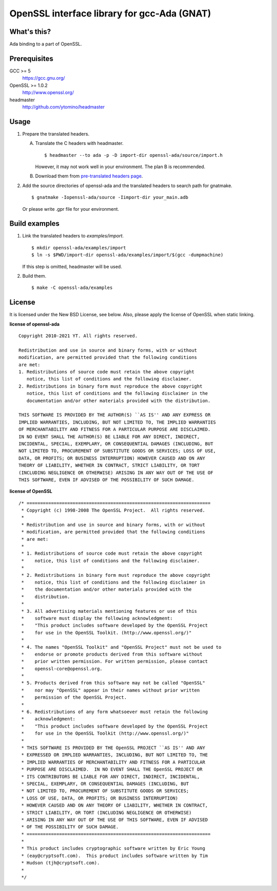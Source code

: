 OpenSSL interface library for gcc-Ada (GNAT)
============================================

What's this?
------------

Ada binding to a part of OpenSSL.

Prerequisites
-------------

GCC >= 5
 https://gcc.gnu.org/
OpenSSL >= 1.0.2
 http://www.openssl.org/
headmaster
  http://github.com/ytomino/headmaster

Usage
-----

1. Prepare the translated headers.

   A. Translate the C headers with headmaster. ::

       $ headmaster --to ada -p -D import-dir openssl-ada/source/import.h
      
      However, it may not work well in your environment.
      The plan B is recommended.

   B. Download them from `pre-translated headers page`_.

2. Add the source directories of openssl-ada and the translated headers
   to search path for gnatmake. ::

    $ gnatmake -Iopenssl-ada/source -Iimport-dir your_main.adb
   
   Or please write .gpr file for your environment.

Build examples
--------------

1. Link the translated headers to `examples/import`. ::

    $ mkdir openssl-ada/examples/import
    $ ln -s $PWD/import-dir openssl-ada/examples/import/$(gcc -dumpmachine)
   
   If this step is omitted, headmaster will be used.

2. Build them. ::

    $ make -C openssl-ada/examples

License
-------

It is licensed under the New BSD License, see below.
Also, please apply the license of OpenSSL when static linking.

**license of openssl-ada** ::

 Copyright 2010-2021 YT. All rights reserved.
 
 Redistribution and use in source and binary forms, with or without
 modification, are permitted provided that the following conditions
 are met:
 1. Redistributions of source code must retain the above copyright
    notice, this list of conditions and the following disclaimer.
 2. Redistributions in binary form must reproduce the above copyright
    notice, this list of conditions and the following disclaimer in the
    documentation and/or other materials provided with the distribution.
 
 THIS SOFTWARE IS PROVIDED BY THE AUTHOR(S) ``AS IS'' AND ANY EXPRESS OR
 IMPLIED WARRANTIES, INCLUDING, BUT NOT LIMITED TO, THE IMPLIED WARRANTIES
 OF MERCHANTABILITY AND FITNESS FOR A PARTICULAR PURPOSE ARE DISCLAIMED.
 IN NO EVENT SHALL THE AUTHOR(S) BE LIABLE FOR ANY DIRECT, INDIRECT,
 INCIDENTAL, SPECIAL, EXEMPLARY, OR CONSEQUENTIAL DAMAGES (INCLUDING, BUT
 NOT LIMITED TO, PROCUREMENT OF SUBSTITUTE GOODS OR SERVICES; LOSS OF USE,
 DATA, OR PROFITS; OR BUSINESS INTERRUPTION) HOWEVER CAUSED AND ON ANY
 THEORY OF LIABILITY, WHETHER IN CONTRACT, STRICT LIABILITY, OR TORT
 (INCLUDING NEGLIGENCE OR OTHERWISE) ARISING IN ANY WAY OUT OF THE USE OF
 THIS SOFTWARE, EVEN IF ADVISED OF THE POSSIBILITY OF SUCH DAMAGE.

**license of OpenSSL** ::

 /* ====================================================================
  * Copyright (c) 1998-2008 The OpenSSL Project.  All rights reserved.
  *
  * Redistribution and use in source and binary forms, with or without
  * modification, are permitted provided that the following conditions
  * are met:
  *
  * 1. Redistributions of source code must retain the above copyright
  *    notice, this list of conditions and the following disclaimer.
  *
  * 2. Redistributions in binary form must reproduce the above copyright
  *    notice, this list of conditions and the following disclaimer in
  *    the documentation and/or other materials provided with the
  *    distribution.
  *
  * 3. All advertising materials mentioning features or use of this
  *    software must display the following acknowledgment:
  *    "This product includes software developed by the OpenSSL Project
  *    for use in the OpenSSL Toolkit. (http://www.openssl.org/)"
  *
  * 4. The names "OpenSSL Toolkit" and "OpenSSL Project" must not be used to
  *    endorse or promote products derived from this software without
  *    prior written permission. For written permission, please contact
  *    openssl-core@openssl.org.
  *
  * 5. Products derived from this software may not be called "OpenSSL"
  *    nor may "OpenSSL" appear in their names without prior written
  *    permission of the OpenSSL Project.
  *
  * 6. Redistributions of any form whatsoever must retain the following
  *    acknowledgment:
  *    "This product includes software developed by the OpenSSL Project
  *    for use in the OpenSSL Toolkit (http://www.openssl.org/)"
  *
  * THIS SOFTWARE IS PROVIDED BY THE OpenSSL PROJECT ``AS IS'' AND ANY
  * EXPRESSED OR IMPLIED WARRANTIES, INCLUDING, BUT NOT LIMITED TO, THE
  * IMPLIED WARRANTIES OF MERCHANTABILITY AND FITNESS FOR A PARTICULAR
  * PURPOSE ARE DISCLAIMED.  IN NO EVENT SHALL THE OpenSSL PROJECT OR
  * ITS CONTRIBUTORS BE LIABLE FOR ANY DIRECT, INDIRECT, INCIDENTAL,
  * SPECIAL, EXEMPLARY, OR CONSEQUENTIAL DAMAGES (INCLUDING, BUT
  * NOT LIMITED TO, PROCUREMENT OF SUBSTITUTE GOODS OR SERVICES;
  * LOSS OF USE, DATA, OR PROFITS; OR BUSINESS INTERRUPTION)
  * HOWEVER CAUSED AND ON ANY THEORY OF LIABILITY, WHETHER IN CONTRACT,
  * STRICT LIABILITY, OR TORT (INCLUDING NEGLIGENCE OR OTHERWISE)
  * ARISING IN ANY WAY OUT OF THE USE OF THIS SOFTWARE, EVEN IF ADVISED
  * OF THE POSSIBILITY OF SUCH DAMAGE.
  * ====================================================================
  *
  * This product includes cryptographic software written by Eric Young
  * (eay@cryptsoft.com).  This product includes software written by Tim
  * Hudson (tjh@cryptsoft.com).
  *
  */

.. _`pre-translated headers page`: https://github.com/ytomino/openssl-ada/wiki/Pre-translated-headers
